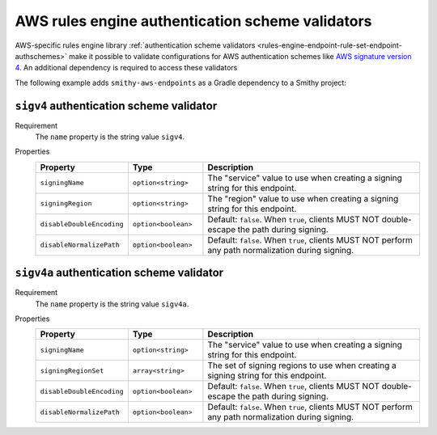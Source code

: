 .. _rules-engine-aws-authscheme-validators:

=================================================
AWS rules engine authentication scheme validators
=================================================

AWS-specific rules engine library :ref:`authentication scheme validators <rules-engine-endpoint-rule-set-endpoint-authschemes>`
make it possible to validate configurations for AWS authentication schemes like
`AWS signature version 4`_. An additional dependency is required to access
these validators

The following example adds ``smithy-aws-endpoints`` as a Gradle dependency
to a Smithy project:

.. tab:: Gradle

    .. code-block:: kotlin

        dependencies {
            ...
            implementation("software.amazon.smithy:smithy-aws-endpoints:__smithy_version__")
            ...
        }

.. tab:: smithy-build.json

    .. code-block:: json

        {
            "maven": {
                "dependencies": [
                    "software.amazon.smithy:smithy-aws-endpoints:__smithy_version__"
                ]
            }
        }

.. _rules-engine-aws-authscheme-validator-sigv4:

-----------------------------------------
``sigv4`` authentication scheme validator
-----------------------------------------

Requirement
    The ``name`` property is the string value ``sigv4``.
Properties
    .. list-table::
        :header-rows: 1
        :widths: 10 20 70

        * - Property
          - Type
          - Description
        * - ``signingName``
          - ``option<string>``
          - The "service" value to use when creating a signing string for this
            endpoint.
        * - ``signingRegion``
          - ``option<string>``
          - The "region" value to use when creating a signing string for this
            endpoint.
        * - ``disableDoubleEncoding``
          - ``option<boolean>``
          - Default: ``false``. When ``true``, clients MUST NOT double-escape
            the path during signing.
        * - ``disableNormalizePath``
          - ``option<boolean>``
          - Default: ``false``. When ``true``, clients MUST NOT perform any
            path normalization during signing.


.. _rules-engine-aws-authscheme-validator-sigv4a:

------------------------------------------
``sigv4a`` authentication scheme validator
------------------------------------------

Requirement
    The ``name`` property is the string value ``sigv4a``.
Properties
    .. list-table::
        :header-rows: 1
        :widths: 10 20 70

        * - Property
          - Type
          - Description
        * - ``signingName``
          - ``option<string>``
          - The "service" value to use when creating a signing string for this
            endpoint.
        * - ``signingRegionSet``
          - ``array<string>``
          - The set of signing regions to use when creating a signing string
            for this endpoint.
        * - ``disableDoubleEncoding``
          - ``option<boolean>``
          - Default: ``false``. When ``true``, clients MUST NOT double-escape
            the path during signing.
        * - ``disableNormalizePath``
          - ``option<boolean>``
          - Default: ``false``. When ``true``, clients MUST NOT perform any
            path normalization during signing.


.. _AWS signature version 4: https://docs.aws.amazon.com/general/latest/gr/signature-version-4.html
